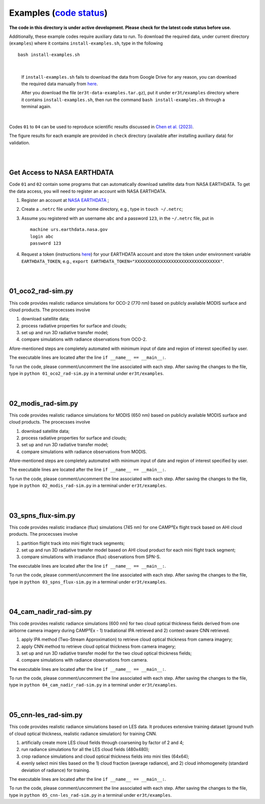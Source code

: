 Examples (`code status <https://discord.com/channels/681619528945500252/1004090233412923544/1017575066139103293>`_)
~~~~~~~~

**The code in this directory is under active development. Please check for the latest code status before use.**

Additionally, these example codes require auxiliary data to run.
To download the required data, under current directory (``examples``) where it contains ``install-examples.sh``,
type in the following

::

    bash install-examples.sh

|

    If ``install-examples.sh`` fails to download the data from Google Drive for any reason, you can download the required data manually
    from `here <https://drive.google.com/file/d/1Oov75VffmuQSljxjoOS6q6egmfT6CmkI/view?usp=share_link>`_.

    After you download the file (``er3t-data-examples.tar.gz``), put it under ``er3t/examples`` directory where
    it contains ``install-examples.sh``, then run the command ``bash install-examples.sh`` through a terminal again.

|

Codes ``01`` to ``04`` can be used to reproduce scientific results discussed in
`Chen et al. (2023) <https://doi.org/10.5194/amt-16-1971-2023>`_.

The figure results for each example are provided in ``check`` directory (available after installing auxiliary data)
for validation.


|
|

============================
Get Access to NASA EARTHDATA
============================

Code ``01`` and ``02`` contain some programs that can automatically download satellite data from NASA EARTHDATA.
To get the data access, you will need to register an account with NASA EARTHDATA.

#. Register an account at `NASA EARTHDATA <https://urs.earthdata.nasa.gov>`_ ;

#. Create a ``.netrc`` file under your home directory, e.g., type in ``touch ~/.netrc``;

#. Assume you registered with an username ``abc`` and a password ``123``, in the ``~/.netrc`` file, put in

   ::

     machine urs.earthdata.nasa.gov
     login abc
     password 123

#. Request a token (instructions `here <https://ladsweb.modaps.eosdis.nasa.gov/learn/download-files-using-laads-daac-tokens/>`_)
   for your EARTHDATA account and store the token under environment variable ``EARTHDATA_TOKEN``, e.g., ``export EARTHDATA_TOKEN="XXXXXXXXXXXXXXXXXXXXXXXXXXXXXXXXX"``.

|
|

=====================
01_oco2_rad-sim.py
=====================

This code provides realistic radiance simulations for OCO-2 (770 nm) based on publicly available MODIS surface and
cloud products. The procecsses involve

#. download satellite data;

#. process radiative properties for surface and clouds;

#. set up and run 3D radiative transfer model;

#. compare simulations with radiance observations from OCO-2.

Afore-mentioned steps are completely automated with minimum input of date and region of interest specified
by user.

The executable lines are located after the line ``if __name__ == __main__:``.

To run the code, please comment/uncomment the line associated with each step.
After saving the changes to the file, type in ``python 01_oco2_rad-sim.py`` in a terminal under ``er3t/examples``.

|
|

=====================
02_modis_rad-sim.py
=====================

This code provides realistic radiance simulations for MODIS (650 nm) based on publicly available MODIS surface and
cloud products. The procecsses involve

#. download satellite data;

#. process radiative properties for surface and clouds;

#. set up and run 3D radiative transfer model;

#. compare simulations with radiance observations from MODIS.

Afore-mentioned steps are completely automated with minimum input of date and region of interest specified
by user.

The executable lines are located after the line ``if __name__ == __main__:``.

To run the code, please comment/uncomment the line associated with each step.
After saving the changes to the file, type in ``python 02_modis_rad-sim.py`` in a terminal under ``er3t/examples``.

|
|

=====================
03_spns_flux-sim.py
=====================

This code provides realistic irradiance (flux) simulations (745 nm) for one CAMP²Ex flight track based on AHI
cloud products. The procecsses involve

#. partition flight track into mini flight track segments;

#. set up and run 3D radiative transfer model based on AHI cloud product for each mini flight track segment;

#. compare simulations with irradiance (flux) observations from SPN-S.

The executable lines are located after the line ``if __name__ == __main__:``.

To run the code, please comment/uncomment the line associated with each step.
After saving the changes to the file, type in ``python 03_spns_flux-sim.py`` in a terminal under ``er3t/examples``.

|
|

=====================
04_cam_nadir_rad-sim.py
=====================

This code provides realistic radiance simulations (600 nm) for two cloud optical thickness fields derived from
one airborne camera imagery during CAMP²Ex - 1) tradiational IPA retrieved and 2) context-aware CNN retrieved.

#. apply IPA method (Two-Stream Approximation) to retrieve cloud optical thickness from camera imagery;

#. apply CNN method to retrieve cloud optical thickness from camera imagery;

#. set up and run 3D radiative transfer model for the two cloud optical thickness fields;

#. compare simulations with radiance observations from camera.

The executable lines are located after the line ``if __name__ == __main__:``.

To run the code, please comment/uncomment the line associated with each step.
After saving the changes to the file, type in ``python 04_cam_nadir_rad-sim.py`` in a terminal under ``er3t/examples``.

|
|

=====================
05_cnn-les_rad-sim.py
=====================

This code provides realistic radiance simulations based on LES data. It produces extensive training dataset (ground
truth of cloud optical thickness, realistic radiance simulation) for training CNN.

#. artificially create more LES cloud fields through coarsening by factor of 2 and 4;

#. run radiance simulations for all the LES cloud fields (480x480);

#. crop radiance simulations and cloud optical thickness fields into mini tiles (64x64);

#. evenly select mini tiles based on the 1) cloud fraction (average radiance), and 2) cloud
   inhomogeneity (standard deviation of radiance) for training.

The executable lines are located after the line ``if __name__ == __main__:``.

To run the code, please comment/uncomment the line associated with each step.
After saving the changes to the file, type in ``python 05_cnn-les_rad-sim.py`` in a terminal under ``er3t/examples``.
